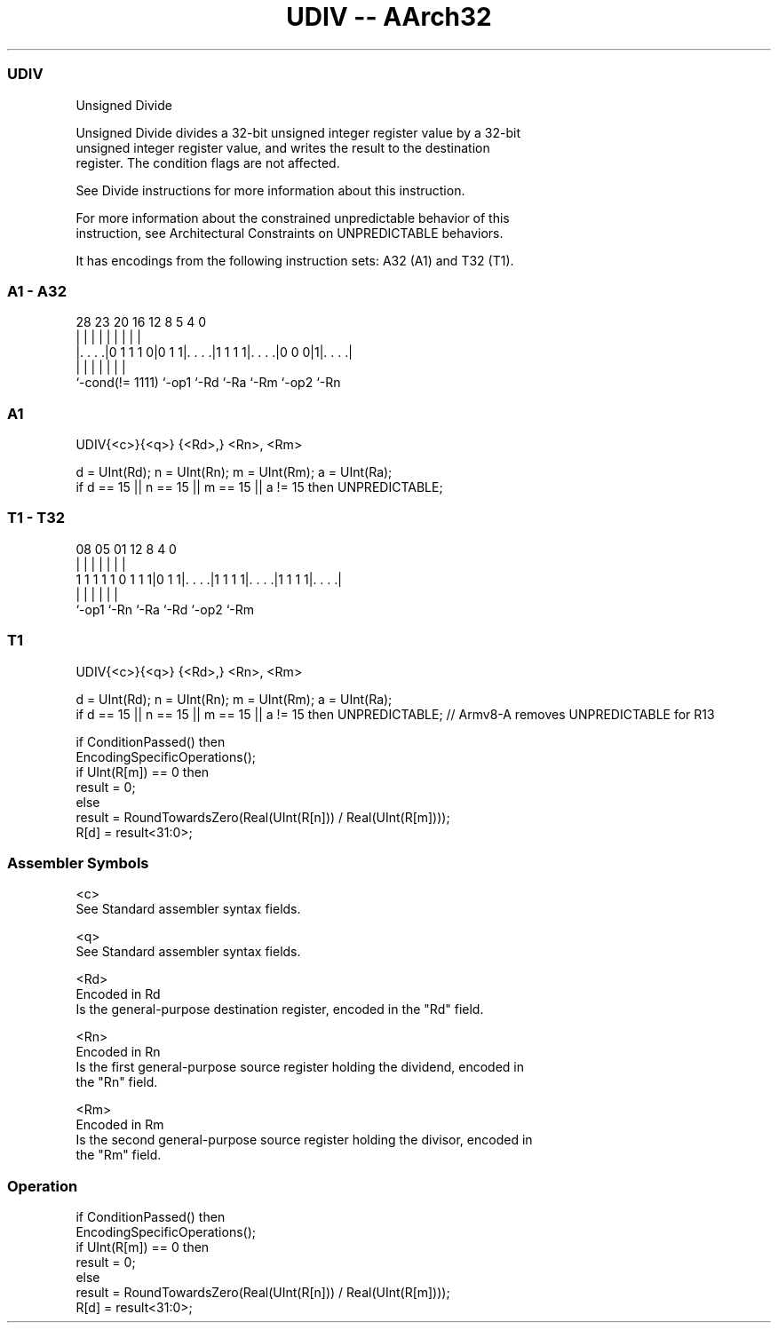 .nh
.TH "UDIV -- AArch32" "7" " "  "instruction" "general"
.SS UDIV
 Unsigned Divide

 Unsigned Divide divides a 32-bit unsigned integer register value by a 32-bit
 unsigned integer register value, and writes the result to the destination
 register. The condition flags are not affected.

 See Divide instructions for more information about this instruction.

 For more information about the constrained unpredictable behavior of this
 instruction, see Architectural Constraints on UNPREDICTABLE behaviors.


It has encodings from the following instruction sets:  A32 (A1) and  T32 (T1).

.SS A1 - A32
 
                                                                   
                                                                   
                                                                   
         28        23    20      16      12       8     5 4       0
          |         |     |       |       |       |     | |       |
  |. . . .|0 1 1 1 0|0 1 1|. . . .|1 1 1 1|. . . .|0 0 0|1|. . . .|
  |                 |     |       |       |       |       |
  `-cond(!= 1111)   `-op1 `-Rd    `-Ra    `-Rm    `-op2   `-Rn
  
  
 
.SS A1
 
 UDIV{<c>}{<q>} {<Rd>,} <Rn>, <Rm>
 
 d = UInt(Rd);  n = UInt(Rn);  m = UInt(Rm);  a = UInt(Ra);
 if d == 15 || n == 15 || m == 15 || a != 15 then UNPREDICTABLE;
.SS T1 - T32
 
                                                                   
                                                                   
                                                                   
                   08    05      01      12       8       4       0
                    |     |       |       |       |       |       |
   1 1 1 1 1 0 1 1 1|0 1 1|. . . .|1 1 1 1|. . . .|1 1 1 1|. . . .|
                    |     |       |       |       |       |
                    `-op1 `-Rn    `-Ra    `-Rd    `-op2   `-Rm
  
  
 
.SS T1
 
 UDIV{<c>}{<q>} {<Rd>,} <Rn>, <Rm>
 
 d = UInt(Rd);  n = UInt(Rn);  m = UInt(Rm);  a = UInt(Ra);
 if d == 15 || n == 15 || m == 15 || a != 15 then UNPREDICTABLE; // Armv8-A removes UNPREDICTABLE for R13
 
 if ConditionPassed() then
     EncodingSpecificOperations();
     if UInt(R[m]) == 0 then
         result = 0;
     else
         result = RoundTowardsZero(Real(UInt(R[n])) / Real(UInt(R[m])));
     R[d] = result<31:0>;
 

.SS Assembler Symbols

 <c>
  See Standard assembler syntax fields.

 <q>
  See Standard assembler syntax fields.

 <Rd>
  Encoded in Rd
  Is the general-purpose destination register, encoded in the "Rd" field.

 <Rn>
  Encoded in Rn
  Is the first general-purpose source register holding the dividend, encoded in
  the "Rn" field.

 <Rm>
  Encoded in Rm
  Is the second general-purpose source register holding the divisor, encoded in
  the "Rm" field.



.SS Operation

 if ConditionPassed() then
     EncodingSpecificOperations();
     if UInt(R[m]) == 0 then
         result = 0;
     else
         result = RoundTowardsZero(Real(UInt(R[n])) / Real(UInt(R[m])));
     R[d] = result<31:0>;

